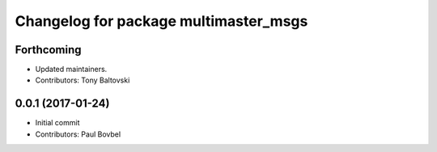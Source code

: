 ^^^^^^^^^^^^^^^^^^^^^^^^^^^^^^^^^^^^^^
Changelog for package multimaster_msgs
^^^^^^^^^^^^^^^^^^^^^^^^^^^^^^^^^^^^^^

Forthcoming
-----------
* Updated maintainers.
* Contributors: Tony Baltovski

0.0.1 (2017-01-24)
------------------
* Initial commit
* Contributors: Paul Bovbel
